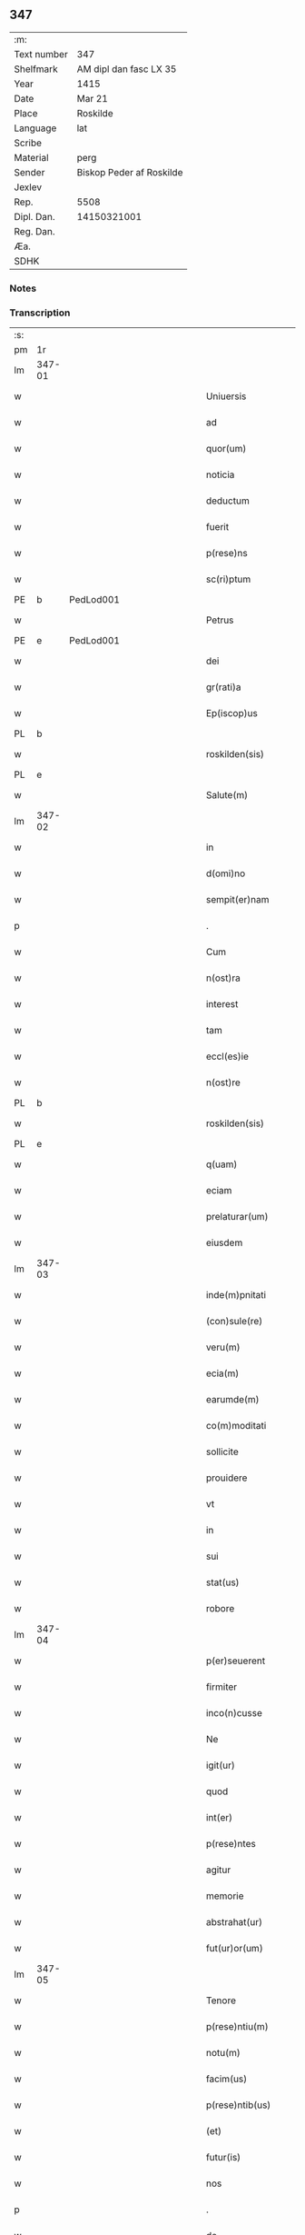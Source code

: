 ** 347
| :m:         |                          |
| Text number | 347                      |
| Shelfmark   | AM dipl dan fasc LX 35   |
| Year        | 1415                     |
| Date        | Mar 21                   |
| Place       | Roskilde                 |
| Language    | lat                      |
| Scribe      |                          |
| Material    | perg                     |
| Sender      | Biskop Peder af Roskilde |
| Jexlev      |                          |
| Rep.        | 5508                     |
| Dipl. Dan.  | 14150321001              |
| Reg. Dan.   |                          |
| Æa.         |                          |
| SDHK        |                          |

*** Notes


*** Transcription
| :s: |        |   |               |   |   |                           |                   |   |   |   |   |     |   |   |    |               |
| pm  | 1r     |   |               |   |   |                           |                   |   |   |   |   |     |   |   |    |               |
| lm  | 347-01 |   |               |   |   |                           |                   |   |   |   |   |     |   |   |    |               |
| w   |        |   |               |   |   | Uniuersis                 | Uniuerſı         |   |   |   |   | lat |   |   |    |        347-01 |
| w   |        |   |               |   |   | ad                        | ad                |   |   |   |   | lat |   |   |    |        347-01 |
| w   |        |   |               |   |   | quor(um)                  | quoꝝ              |   |   |   |   | lat |   |   |    |        347-01 |
| w   |        |   |               |   |   | noticia                   | notıcía           |   |   |   |   | lat |   |   |    |        347-01 |
| w   |        |   |               |   |   | deductum                  | deductu          |   |   |   |   | lat |   |   |    |        347-01 |
| w   |        |   |               |   |   | fuerit                    | fueꝛıt            |   |   |   |   | lat |   |   |    |        347-01 |
| w   |        |   |               |   |   | p(rese)ns                 | p̅n               |   |   |   |   | lat |   |   |    |        347-01 |
| w   |        |   |               |   |   | sc(ri)ptum                | ſc͛ptu            |   |   |   |   | lat |   |   |    |        347-01 |
| PE  | b      | PedLod001  |               |   |   |                           |                   |   |   |   |   |     |   |   |    |               |
| w   |        |   |               |   |   | Petrus                    | Petru            |   |   |   |   | lat |   |   |    |        347-01 |
| PE  | e      | PedLod001  |               |   |   |                           |                   |   |   |   |   |     |   |   |    |               |
| w   |        |   |               |   |   | dei                       | deı               |   |   |   |   | lat |   |   |    |        347-01 |
| w   |        |   |               |   |   | gr(rati)a                 | grᷓa               |   |   |   |   | lat |   |   |    |        347-01 |
| w   |        |   |               |   |   | Ep(iscop)us               | Ep̅u              |   |   |   |   | lat |   |   |    |        347-01 |
| PL  | b      |   |               |   |   |                           |                   |   |   |   |   |     |   |   |    |               |
| w   |        |   |               |   |   | roskilden(sis)            | roılde̅          |   |   |   |   | lat |   |   |    |        347-01 |
| PL  | e      |   |               |   |   |                           |                   |   |   |   |   |     |   |   |    |               |
| w   |        |   |               |   |   | Salute(m)                 | alute̅            |   |   |   |   | lat |   |   |    |        347-01 |
| lm  | 347-02 |   |               |   |   |                           |                   |   |   |   |   |     |   |   |    |               |
| w   |        |   |               |   |   | in                        | ın                |   |   |   |   | lat |   |   |    |        347-02 |
| w   |        |   |               |   |   | d(omi)no                  | dn̅o               |   |   |   |   | lat |   |   |    |        347-02 |
| w   |        |   |               |   |   | sempit(er)nam             | ſempıt͛na         |   |   |   |   | lat |   |   |    |        347-02 |
| p   |        |   |               |   |   | .                         | .                 |   |   |   |   | lat |   |   |    |        347-02 |
| w   |        |   |               |   |   | Cum                       | Cu               |   |   |   |   | lat |   |   |    |        347-02 |
| w   |        |   |               |   |   | n(ost)ra                  | nr̅a               |   |   |   |   | lat |   |   |    |        347-02 |
| w   |        |   |               |   |   | interest                  | ıntereﬅ           |   |   |   |   | lat |   |   |    |        347-02 |
| w   |        |   |               |   |   | tam                       | ta               |   |   |   |   | lat |   |   |    |        347-02 |
| w   |        |   |               |   |   | eccl(es)ie                | eccl̅ıe            |   |   |   |   | lat |   |   |    |        347-02 |
| w   |        |   |               |   |   | n(ost)re                  | nr̅e               |   |   |   |   | lat |   |   |    |        347-02 |
| PL  | b      |   |               |   |   |                           |                   |   |   |   |   |     |   |   |    |               |
| w   |        |   |               |   |   | roskilden(sis)            | roılden̅          |   |   |   |   | lat |   |   |    |        347-02 |
| PL  | e      |   |               |   |   |                           |                   |   |   |   |   |     |   |   |    |               |
| w   |        |   |               |   |   | q(uam)                    | ꝙᷓ                 |   |   |   |   | lat |   |   |    |        347-02 |
| w   |        |   |               |   |   | eciam                     | ecıa             |   |   |   |   | lat |   |   |    |        347-02 |
| w   |        |   |               |   |   | prelaturar(um)            | prelaturaꝝ        |   |   |   |   | lat |   |   |    |        347-02 |
| w   |        |   |               |   |   | eiusdem                   | eıuſde           |   |   |   |   | lat |   |   |    |        347-02 |
| lm  | 347-03 |   |               |   |   |                           |                   |   |   |   |   |     |   |   |    |               |
| w   |        |   |               |   |   | inde(m)pnitati            | ınde̅pnıtati       |   |   |   |   | lat |   |   |    |        347-03 |
| w   |        |   |               |   |   | (con)sule(re)             | ꝯſule            |   |   |   |   | lat |   |   |    |        347-03 |
| w   |        |   |               |   |   | veru(m)                   | veru̅              |   |   |   |   | lat |   |   |    |        347-03 |
| w   |        |   |               |   |   | ecia(m)                   | ecıa̅              |   |   |   |   | lat |   |   |    |        347-03 |
| w   |        |   |               |   |   | earumde(m)                | eaꝛumde̅           |   |   |   |   | lat |   |   |    |        347-03 |
| w   |        |   |               |   |   | co(m)moditati             | co͛moditati        |   |   |   |   | lat |   |   |    |        347-03 |
| w   |        |   |               |   |   | sollicite                 | ſollıcite         |   |   |   |   | lat |   |   |    |        347-03 |
| w   |        |   |               |   |   | prouidere                 | prouıdere         |   |   |   |   | lat |   |   |    |        347-03 |
| w   |        |   |               |   |   | vt                        | vt                |   |   |   |   | lat |   |   |    |        347-03 |
| w   |        |   |               |   |   | in                        | i                |   |   |   |   | lat |   |   |    |        347-03 |
| w   |        |   |               |   |   | sui                       | ſuı               |   |   |   |   | lat |   |   |    |        347-03 |
| w   |        |   |               |   |   | stat(us)                  | ﬅat              |   |   |   |   | lat |   |   |    |        347-03 |
| w   |        |   |               |   |   | robore                    | robore            |   |   |   |   | lat |   |   |    |        347-03 |
| lm  | 347-04 |   |               |   |   |                           |                   |   |   |   |   |     |   |   |    |               |
| w   |        |   |               |   |   | p(er)seuerent             | ꝑſeuerent         |   |   |   |   | lat |   |   |    |        347-04 |
| w   |        |   |               |   |   | firmiter                  | fırmıter          |   |   |   |   | lat |   |   |    |        347-04 |
| w   |        |   |               |   |   | inco(n)cusse              | ınco̅cue          |   |   |   |   | lat |   |   |    |        347-04 |
| w   |        |   |               |   |   | Ne                        | Ne                |   |   |   |   | lat |   |   |    |        347-04 |
| w   |        |   |               |   |   | igit(ur)                  | ıgıtᷣ              |   |   |   |   | lat |   |   |    |        347-04 |
| w   |        |   |               |   |   | quod                      | quod              |   |   |   |   | lat |   |   |    |        347-04 |
| w   |        |   |               |   |   | int(er)                   | ınt              |   |   |   |   | lat |   |   |    |        347-04 |
| w   |        |   |               |   |   | p(rese)ntes               | p̅nte             |   |   |   |   | lat |   |   |    |        347-04 |
| w   |        |   |               |   |   | agitur                    | agıtur            |   |   |   |   | lat |   |   |    |        347-04 |
| w   |        |   |               |   |   | memorie                   | memoꝛie           |   |   |   |   | lat |   |   |    |        347-04 |
| w   |        |   |               |   |   | abstrahat(ur)             | abﬅrahatᷣ          |   |   |   |   | lat |   |   |    |        347-04 |
| w   |        |   |               |   |   | fut(ur)or(um)             | futᷣoꝝ             |   |   |   |   | lat |   |   |    |        347-04 |
| lm  | 347-05 |   |               |   |   |                           |                   |   |   |   |   |     |   |   |    |               |
| w   |        |   |               |   |   | Tenore                    | Tenore            |   |   |   |   | lat |   |   |    |        347-05 |
| w   |        |   |               |   |   | p(rese)ntiu(m)            | p̅ntıu̅             |   |   |   |   | lat |   |   |    |        347-05 |
| w   |        |   |               |   |   | notu(m)                   | notu̅              |   |   |   |   | lat |   |   | =  |        347-05 |
| w   |        |   |               |   |   | facim(us)                 | facım            |   |   |   |   | lat |   |   | == |        347-05 |
| w   |        |   |               |   |   | p(rese)ntib(us)           | p̅ntib            |   |   |   |   | lat |   |   |    |        347-05 |
| w   |        |   |               |   |   | (et)                      | ⁊                 |   |   |   |   | lat |   |   |    |        347-05 |
| w   |        |   |               |   |   | futur(is)                 | futuꝝ             |   |   |   |   | lat |   |   |    |        347-05 |
| w   |        |   |               |   |   | nos                       | no               |   |   |   |   | lat |   |   |    |        347-05 |
| p   |        |   |               |   |   | .                         | .                 |   |   |   |   | lat |   |   |    |        347-05 |
| w   |        |   |               |   |   | de                        | de                |   |   |   |   | lat |   |   |    |        347-05 |
| w   |        |   |               |   |   | (con)sensu                | ꝯſenſu            |   |   |   |   | lat |   |   |    |        347-05 |
| w   |        |   |               |   |   | (et)                      | ⁊                 |   |   |   |   | lat |   |   |    |        347-05 |
| w   |        |   |               |   |   | (con)silio                | ꝯſılio            |   |   |   |   | lat |   |   |    |        347-05 |
| p   |        |   |               |   |   | .                         | .                 |   |   |   |   | lat |   |   |    |        347-05 |
| w   |        |   |               |   |   | dilecti                   | dılecti           |   |   |   |   | lat |   |   |    |        347-05 |
| w   |        |   |               |   |   | Cap(itu)li                | Capl̅ı             |   |   |   |   | lat |   |   |    |        347-05 |
| w   |        |   |               |   |   | n(ost)ri                  | nr̅ı               |   |   |   |   | lat |   |   |    |        347-05 |
| PL  | b      |   |               |   |   |                           |                   |   |   |   |   |     |   |   |    |               |
| w   |        |   |               |   |   | roskild(e)n(sis)          | roıld̅           |   |   |   |   | lat |   |   |    |        347-05 |
| PL  | e      |   |               |   |   |                           |                   |   |   |   |   |     |   |   |    |               |
| lm  | 347-06 |   |               |   |   |                           |                   |   |   |   |   |     |   |   |    |               |
| w   |        |   |               |   |   | cum                       | cu               |   |   |   |   | lat |   |   |    |        347-06 |
| w   |        |   |               |   |   | honorabili                | honoꝛabıli        |   |   |   |   | lat |   |   |    |        347-06 |
| w   |        |   |               |   |   | viro                      | vıro              |   |   |   |   | lat |   |   |    |        347-06 |
| w   |        |   |               |   |   | d(omi)no                  | dn̅o               |   |   |   |   | lat |   |   |    |        347-06 |
| PE  | b      | LarJen002  |               |   |   |                           |                   |   |   |   |   |     |   |   |    |               |
| w   |        |   |               |   |   | laurencio                 | lauꝛencıo         |   |   |   |   | lat |   |   |    |        347-06 |
| w   |        |   |               |   |   | ioha(n)nis                | ıoha̅nı           |   |   |   |   | lat |   |   |    |        347-06 |
| PE  | e      | LarJen002  |               |   |   |                           |                   |   |   |   |   |     |   |   |    |               |
| w   |        |   |               |   |   | decano                    | decano            |   |   |   |   | lat |   |   |    |        347-06 |
| w   |        |   |               |   |   | ecc(lesi)e                | ecc̅e              |   |   |   |   | lat |   |   |    |        347-06 |
| w   |        |   |               |   |   | n(ost)re                  | nr̅e               |   |   |   |   | lat |   |   |    |        347-06 |
| PL  | b      |   |               |   |   |                           |                   |   |   |   |   |     |   |   |    |               |
| w   |        |   |               |   |   | roskild(e)n(sis)          | roıld̅           |   |   |   |   | lat |   |   |    |        347-06 |
| PL  |        |   |               |   |   |                           |                   |   |   |   |   |     |   |   |    |               |
| w   |        |   |               |   |   | p(re)d(i)c(t)e            | p̅dc̅e              |   |   |   |   | lat |   |   |    |        347-06 |
| w   |        |   |               |   |   | que(n)dam                 | que̅da            |   |   |   |   | lat |   |   |    |        347-06 |
| w   |        |   |               |   |   | p(er)muta-¦c(i)ois        | ꝑmuta-¦c̅oı       |   |   |   |   | lat |   |   |    | 347-06—347-07 |
| w   |        |   |               |   |   | bonor(um)                 | bonoꝝ             |   |   |   |   | lat |   |   |    |        347-07 |
| w   |        |   |               |   |   | (con)tractu(m)            | ꝯtractu̅           |   |   |   |   | lat |   |   |    |        347-07 |
| w   |        |   |               |   |   | fecisse                   | fecıe            |   |   |   |   | lat |   |   |    |        347-07 |
| w   |        |   |               |   |   | in                        | ın                |   |   |   |   | lat |   |   |    |        347-07 |
| w   |        |   |               |   |   | hunc                      | hunc              |   |   |   |   | lat |   |   |    |        347-07 |
| w   |        |   |               |   |   | modu(m)                   | modu̅              |   |   |   |   | lat |   |   |    |        347-07 |
| w   |        |   |               |   |   | videl(icet)               | vıdelꝫ            |   |   |   |   | lat |   |   |    |        347-07 |
| p   |        |   |               |   |   | .                         | .                 |   |   |   |   | lat |   |   |    |        347-07 |
| w   |        |   |               |   |   | q(uod)                    | ꝙ                 |   |   |   |   | lat |   |   |    |        347-07 |
| w   |        |   |               |   |   | d(i)c(t)us                | dc̅u              |   |   |   |   | lat |   |   |    |        347-07 |
| w   |        |   |               |   |   | d(omi)n(u)s               | dn̅               |   |   |   |   | lat |   |   |    |        347-07 |
| w   |        |   |               |   |   | decanus                   | decanu           |   |   |   |   | lat |   |   |    |        347-07 |
| w   |        |   |               |   |   | (et)                      | ⁊                 |   |   |   |   | lat |   |   |    |        347-07 |
| w   |        |   |               |   |   | sui                       | ſuı               |   |   |   |   | lat |   |   |    |        347-07 |
| w   |        |   |               |   |   | successores               | ſucceores        |   |   |   |   | lat |   |   |    |        347-07 |
| lm  | 347-08 |   |               |   |   |                           |                   |   |   |   |   |     |   |   |    |               |
| w   |        |   |               |   |   | om(n)ia                   | om̅ıa              |   |   |   |   | lat |   |   |    |        347-08 |
| w   |        |   |               |   |   | bona                      | bona              |   |   |   |   | lat |   |   |    |        347-08 |
| w   |        |   |               |   |   | n(ost)ra                  | nr̅a               |   |   |   |   | lat |   |   |    |        347-08 |
| w   |        |   |               |   |   | in                        | ı                |   |   |   |   | lat |   |   |    |        347-08 |
| PL  | b      |   |               |   |   |                           |                   |   |   |   |   |     |   |   |    |               |
| w   |        |   |               |   |   | kirkesawby                | kırkeſawbẏ        |   |   |   |   | lat |   |   |    |        347-08 |
| PL  | e      |   |               |   |   |                           |                   |   |   |   |   |     |   |   |    |               |
| w   |        |   |               |   |   | mense                     | menſe             |   |   |   |   | lat |   |   |    |        347-08 |
| w   |        |   |               |   |   | n(ost)re                  | nr̅e               |   |   |   |   | lat |   |   |    |        347-08 |
| w   |        |   |               |   |   | ep(iscop)ali              | ep̅ali             |   |   |   |   | lat |   |   |    |        347-08 |
| w   |        |   |               |   |   | spectancia                | ſpectancıa        |   |   |   |   | lat |   |   |    |        347-08 |
| w   |        |   |               |   |   | cum                       | cu               |   |   |   |   | lat |   |   |    |        347-08 |
| w   |        |   |               |   |   | ip(s)ius                  | ıp̅ıu             |   |   |   |   | lat |   |   |    |        347-08 |
| w   |        |   |               |   |   | p(ar)ochie                | ꝑochie            |   |   |   |   | lat |   |   |    |        347-08 |
| w   |        |   |               |   |   | decimis                   | decimi           |   |   |   |   | lat |   |   |    |        347-08 |
| w   |        |   |               |   |   | ep(iscop)a-¦lib(us)       | epᷓa-¦lıb         |   |   |   |   | lat |   |   |    | 347-08—347-09 |
| w   |        |   |               |   |   | Jtem                      | Jtem              |   |   |   |   | lat |   |   |    |        347-09 |
| w   |        |   |               |   |   | ecc(lesi)am               | ecc̅a             |   |   |   |   | lat |   |   |    |        347-09 |
| w   |        |   |               |   |   | p(ar)rochialem            | ꝑrochıale        |   |   |   |   | lat |   |   |    |        347-09 |
| w   |        |   |               |   |   | in                        | ı                |   |   |   |   | lat |   |   |    |        347-09 |
| PL  | b      |   |               |   |   |                           |                   |   |   |   |   |     |   |   |    |               |
| w   |        |   |               |   |   | krumborp                  | krumboꝛp          |   |   |   |   | lat |   |   |    |        347-09 |
| PL  | e      |   |               |   |   |                           |                   |   |   |   |   |     |   |   |    |               |
| w   |        |   |               |   |   | in                        | ın                |   |   |   |   | lat |   |   |    |        347-09 |
| PL  | b      |   |               |   |   |                           |                   |   |   |   |   |     |   |   |    |               |
| w   |        |   |               |   |   | !flalkeb(er)ghsh(e)r(et)¡ | !flalkebghſhꝝ¡   |   |   |   |   | lat |   |   |    |        347-09 |
| PL  | e      |   |               |   |   |                           |                   |   |   |   |   |     |   |   |    |               |
| w   |        |   |               |   |   | cum                       | cu               |   |   |   |   | lat |   |   |    |        347-09 |
| w   |        |   |               |   |   | decimis                   | decimi           |   |   |   |   | lat |   |   |    |        347-09 |
| w   |        |   |               |   |   | ep(iscop)alib(us)         | epᷓalıb           |   |   |   |   | lat |   |   |    |        347-09 |
| w   |        |   |               |   |   | eiusde(m)                 | eıuſde̅            |   |   |   |   | lat |   |   |    |        347-09 |
| lm  | 347-10 |   |               |   |   |                           |                   |   |   |   |   |     |   |   |    |               |
| w   |        |   |               |   |   | p(ar)rochie               | ꝑrochie           |   |   |   |   | lat |   |   |    |        347-10 |
| w   |        |   |               |   |   | cum                       | cum               |   |   |   |   | lat |   |   |    |        347-10 |
| w   |        |   |               |   |   | sua                       | ſua               |   |   |   |   | lat |   |   |    |        347-10 |
| w   |        |   |               |   |   | filia                     | fılıa             |   |   |   |   | lat |   |   |    |        347-10 |
| w   |        |   |               |   |   | videl(icet)               | vıdelꝫ            |   |   |   |   | lat |   |   |    |        347-10 |
| w   |        |   |               |   |   | ecc(lesi)a                | ecc̅a              |   |   |   |   | lat |   |   |    |        347-10 |
| PL  | b      |   |               |   |   |                           |                   |   |   |   |   |     |   |   |    |               |
| w   |        |   |               |   |   | Withfughlæbierghæ         | Wıthfughlæbıerghæ |   |   |   |   | lat |   |   |    |        347-10 |
| PL  | e      |   |               |   |   |                           |                   |   |   |   |   |     |   |   |    |               |
| w   |        |   |               |   |   | vnacu(m)                  | vnacu̅             |   |   |   |   | lat |   |   |    |        347-10 |
| w   |        |   |               |   |   | om(n)ib(us)               | om̅ıb             |   |   |   |   | lat |   |   |    |        347-10 |
| w   |        |   |               |   |   | (et)                      | ⁊                 |   |   |   |   | lat |   |   |    |        347-10 |
| w   |        |   |               |   |   | singulis                  | ſınguli          |   |   |   |   | lat |   |   |    |        347-10 |
| w   |        |   |               |   |   | ip(s)or(um)               | ıp̅oꝝ              |   |   |   |   | lat |   |   |    |        347-10 |
| w   |        |   |               |   |   | bonor(um)                 | bonoꝝ             |   |   |   |   | lat |   |   |    |        347-10 |
| lm  | 347-11 |   |               |   |   |                           |                   |   |   |   |   |     |   |   |    |               |
| w   |        |   |               |   |   | (et)                      | ⁊                 |   |   |   |   | lat |   |   |    |        347-11 |
| w   |        |   |               |   |   | ecc(lesi)ar(um)           | ecc̅aꝝ             |   |   |   |   | lat |   |   |    |        347-11 |
| w   |        |   |               |   |   | p(er)tinenciis            | ꝑtınencıı        |   |   |   |   | lat |   |   |    |        347-11 |
| w   |        |   |               |   |   | videl(icet)               | videlꝫ            |   |   |   |   | lat |   |   |    |        347-11 |
| w   |        |   |               |   |   | agris                     | agri             |   |   |   |   | lat |   |   |    |        347-11 |
| w   |        |   |               |   |   | pratis                    | prati            |   |   |   |   | lat |   |   |    |        347-11 |
| w   |        |   |               |   |   | siluis                    | ſılui            |   |   |   |   | lat |   |   |    |        347-11 |
| w   |        |   |               |   |   | piscatur(is)              | pıſcaturꝭ         |   |   |   |   | lat |   |   |    |        347-11 |
| w   |        |   |               |   |   | molendinis                | molendini        |   |   |   |   | lat |   |   |    |        347-11 |
| p   |        |   |               |   |   | .                         | .                 |   |   |   |   | lat |   |   |    |        347-11 |
| w   |        |   |               |   |   | (et)                      | ⁊                 |   |   |   |   | lat |   |   |    |        347-11 |
| w   |        |   |               |   |   | mole(n)dinor(um)          | mole̅dınoꝝ         |   |   |   |   | lat |   |   |    |        347-11 |
| w   |        |   |               |   |   | locis                     | locis             |   |   |   |   | lat |   |   |    |        347-11 |
| lm  | 347-12 |   |               |   |   |                           |                   |   |   |   |   |     |   |   |    |               |
| w   |        |   |               |   |   | hu(m)idis                 | hu̅ıdı            |   |   |   |   | lat |   |   |    |        347-12 |
| w   |        |   |               |   |   | (et)                      | ⁊                 |   |   |   |   | lat |   |   |    |        347-12 |
| w   |        |   |               |   |   | siccis                    | ſıcci            |   |   |   |   | lat |   |   |    |        347-12 |
| w   |        |   |               |   |   | Necno(n)                  | Necno̅             |   |   |   |   | lat |   |   |    |        347-12 |
| w   |        |   |               |   |   | (et)                      | ⁊                 |   |   |   |   | lat |   |   |    |        347-12 |
| w   |        |   |               |   |   | fructib(us)               | fructıb          |   |   |   |   | lat |   |   |    |        347-12 |
| w   |        |   |               |   |   | redditib(us)              | redditib         |   |   |   |   | lat |   |   |    |        347-12 |
| w   |        |   |               |   |   | (et)                      | ⁊                 |   |   |   |   | lat |   |   |    |        347-12 |
| w   |        |   |               |   |   | obue(n)c(i)onib(us)       | obue̅c̅onıb        |   |   |   |   | lat |   |   |    |        347-12 |
| w   |        |   |               |   |   | vniu(er)s(is)             | vnıu            |   |   |   |   | lat |   |   |    |        347-12 |
| w   |        |   |               |   |   | nullis                    | nulli            |   |   |   |   | lat |   |   |    |        347-12 |
| w   |        |   |               |   |   | demptis                   | dempti           |   |   |   |   | lat |   |   |    |        347-12 |
| p   |        |   |               |   |   | .                         | .                 |   |   |   |   | lat |   |   |    |        347-12 |
| w   |        |   |               |   |   | quibuscu(m)q(ue)          | quıbuſcu̅qꝫ        |   |   |   |   | lat |   |   |    |        347-12 |
| lm  | 347-13 |   |               |   |   |                           |                   |   |   |   |   |     |   |   |    |               |
| w   |        |   |               |   |   | censeant(ur)              | cenſeantᷣ          |   |   |   |   | lat |   |   |    |        347-13 |
| w   |        |   |               |   |   | nom(in)ib(us)             | nom̅ıb            |   |   |   |   | lat |   |   |    |        347-13 |
| w   |        |   |               |   |   | habeat                    | habeat            |   |   |   |   | lat |   |   |    |        347-13 |
| w   |        |   |               |   |   | (et)                      | ⁊                 |   |   |   |   | lat |   |   |    |        347-13 |
| w   |        |   |               |   |   | habeant                   | habeant           |   |   |   |   | lat |   |   |    |        347-13 |
| w   |        |   |               |   |   | iure                      | ıure              |   |   |   |   | lat |   |   |    |        347-13 |
| w   |        |   |               |   |   | p(er)petuo                | ̲etuo             |   |   |   |   | lat |   |   |    |        347-13 |
| w   |        |   |               |   |   | possidenda                | poıdenda         |   |   |   |   | lat |   |   |    |        347-13 |
| p   |        |   |               |   |   | .                         | .                 |   |   |   |   | lat |   |   |    |        347-13 |
| w   |        |   |               |   |   | Ip(s)aq(ue)               | Ip̅aqꝫ             |   |   |   |   | lat |   |   |    |        347-13 |
| w   |        |   |               |   |   | bona                      | bona              |   |   |   |   | lat |   |   |    |        347-13 |
| w   |        |   |               |   |   | (et)                      | ⁊                 |   |   |   |   | lat |   |   |    |        347-13 |
| w   |        |   |               |   |   | ecc(lesi)as               | eccᷓa             |   |   |   |   | lat |   |   |    |        347-13 |
| w   |        |   |               |   |   | cu(m)                     | cu̅                |   |   |   |   | lat |   |   |    |        347-13 |
| w   |        |   |               |   |   | suis                      | ſuıs              |   |   |   |   | lat |   |   |    |        347-13 |
| lm  | 347-14 |   |               |   |   |                           |                   |   |   |   |   |     |   |   |    |               |
| w   |        |   |               |   |   | attine(n)ciis             | attıne̅cıı        |   |   |   |   | lat |   |   |    |        347-14 |
| p   |        |   |               |   |   | .                         | .                 |   |   |   |   | lat |   |   |    |        347-14 |
| w   |        |   |               |   |   | vt                        | vt                |   |   |   |   | lat |   |   |    |        347-14 |
| w   |        |   |               |   |   | p(re)mittitur             | p̅mıttitur         |   |   |   |   | lat |   |   |    |        347-14 |
| p   |        |   |               |   |   | .                         | .                 |   |   |   |   | lat |   |   |    |        347-14 |
| w   |        |   |               |   |   | decanatui                 | decanatui         |   |   |   |   | lat |   |   |    |        347-14 |
| PL  | b      |   |               |   |   |                           |                   |   |   |   |   |     |   |   |    |               |
| w   |        |   |               |   |   | roskilden(si)             | roılde̅          |   |   |   |   | lat |   |   |    |        347-14 |
| PL  | e      |   |               |   |   |                           |                   |   |   |   |   |     |   |   |    |               |
| w   |        |   |               |   |   | p(er)petuo                | ̲etuo             |   |   |   |   | lat |   |   |    |        347-14 |
| w   |        |   |               |   |   | a(n)nectim(us)            | a̅nectım          |   |   |   |   | lat |   |   |    |        347-14 |
| w   |        |   |               |   |   | in                        | ın                |   |   |   |   | lat |   |   | =  |        347-14 |
| w   |        |   |               |   |   | hiis                      | hii              |   |   |   |   | lat |   |   | == |        347-14 |
| w   |        |   |               |   |   | sc(ri)ptis                | ſcptı           |   |   |   |   | lat |   |   |    |        347-14 |
| w   |        |   |               |   |   | i(n)                      | ı̅                 |   |   |   |   | lat |   |   |    |        347-14 |
| w   |        |   |               |   |   | r(e)co(m)pesa(m)          | rco̅peſa̅          |   |   |   |   | lat |   |   |    |        347-14 |
| lm  | 347-15 |   |               |   |   |                           |                   |   |   |   |   |     |   |   |    |               |
| w   |        |   |               |   |   | pro                       | pro               |   |   |   |   | lat |   |   |    |        347-15 |
| w   |        |   |               |   |   | bonis                     | bonı             |   |   |   |   | lat |   |   |    |        347-15 |
| w   |        |   |               |   |   | d(i)c(t)o                 | dc̅o               |   |   |   |   | lat |   |   |    |        347-15 |
| w   |        |   |               |   |   | decanatui                 | decanatui         |   |   |   |   | lat |   |   |    |        347-15 |
| w   |        |   |               |   |   | quo(n)da(m)               | quo̅da̅             |   |   |   |   | lat |   |   |    |        347-15 |
| w   |        |   |               |   |   | p(er)tine(n)tib(us)       | ꝑtıne̅tib         |   |   |   |   | lat |   |   |    |        347-15 |
| w   |        |   |               |   |   | que                       | que               |   |   |   |   | lat |   |   |    |        347-15 |
| w   |        |   |               |   |   | nos                       | no               |   |   |   |   | lat |   |   |    |        347-15 |
| w   |        |   |               |   |   | de                        | de                |   |   |   |   | lat |   |   |    |        347-15 |
| w   |        |   |               |   |   | d(i)c(t)o                 | dc̅o               |   |   |   |   | lat |   |   |    |        347-15 |
| w   |        |   |               |   |   | d(omi)no                  | dn̅o               |   |   |   |   | lat |   |   |    |        347-15 |
| w   |        |   |               |   |   | decano                    | decano            |   |   |   |   | lat |   |   |    |        347-15 |
| w   |        |   |               |   |   | de                        | de                |   |   |   |   | lat |   |   |    |        347-15 |
| w   |        |   |               |   |   | (con)silio                | ꝯſılio            |   |   |   |   | lat |   |   |    |        347-15 |
| w   |        |   |               |   |   | cap(itu)li                | capl̅ı             |   |   |   |   | lat |   |   |    |        347-15 |
| w   |        |   |               |   |   | n(ost)ri                  | nr̅ı               |   |   |   |   | lat |   |   |    |        347-15 |
| lm  | 347-16 |   |               |   |   |                           |                   |   |   |   |   |     |   |   |    |               |
| PL  | b      |   |               |   |   |                           |                   |   |   |   |   |     |   |   |    |               |
| w   |        |   |               |   |   | roskilden(sis)            | roılde̅          |   |   |   |   | lat |   |   |    |        347-16 |
| PL  | e      |   |               |   |   |                           |                   |   |   |   |   |     |   |   |    |               |
| w   |        |   |               |   |   | p(re)d(i)c(t)i            | p̅dc̅ı              |   |   |   |   | lat |   |   |    |        347-16 |
| w   |        |   |               |   |   | in                        | ın                |   |   |   |   | lat |   |   |    |        347-16 |
| w   |        |   |               |   |   | p(er)petua(m)             | ̲etua̅             |   |   |   |   | lat |   |   |    |        347-16 |
| w   |        |   |               |   |   | possessione(m)            | poeıone̅         |   |   |   |   | lat |   |   |    |        347-16 |
| w   |        |   |               |   |   | habuim(us)                | habuim           |   |   |   |   | lat |   |   |    |        347-16 |
| p   |        |   |               |   |   | .                         | .                 |   |   |   |   | lat |   |   |    |        347-16 |
| w   |        |   |               |   |   | (et)                      | ⁊                 |   |   |   |   | lat |   |   |    |        347-16 |
| w   |        |   |               |   |   | in                        | ı                |   |   |   |   | lat |   |   |    |        347-16 |
| w   |        |   |               |   |   | reco(m)pensam             | reco̅penſa        |   |   |   |   | lat |   |   |    |        347-16 |
| w   |        |   |               |   |   | pro                       | pro               |   |   |   |   | lat |   |   |    |        347-16 |
| w   |        |   |               |   |   | ecc(lesi)a                | ecc̅a              |   |   |   |   | lat |   |   |    |        347-16 |
| PL  | b      |   |               |   |   |                           |                   |   |   |   |   |     |   |   |    |               |
| w   |        |   |               |   |   | pæthersborgh              | pætherſboꝛgh      |   |   |   |   | lat |   |   |    |        347-16 |
| PL  | e      |   |               |   |   |                           |                   |   |   |   |   |     |   |   |    |               |
| lm  | 347-17 |   |               |   |   |                           |                   |   |   |   |   |     |   |   |    |               |
| w   |        |   |               |   |   | p(re)d(i)c(t)o            | p̅dc̅o              |   |   |   |   | lat |   |   |    |        347-17 |
| w   |        |   |               |   |   | decanatui                 | decanatuı         |   |   |   |   | lat |   |   |    |        347-17 |
| w   |        |   |               |   |   | dudu(m)                   | dudu̅              |   |   |   |   | lat |   |   |    |        347-17 |
| w   |        |   |               |   |   | a(n)nexa                  | a̅nexa             |   |   |   |   | lat |   |   |    |        347-17 |
| p   |        |   |               |   |   |                          |                  |   |   |   |   | lat |   |   |    |        347-17 |
| w   |        |   |               |   |   | ac                        | ac                |   |   |   |   | lat |   |   |    |        347-17 |
| w   |        |   |               |   |   | ecia(m)                   | ecıa̅              |   |   |   |   | lat |   |   |    |        347-17 |
| w   |        |   |               |   |   | p(ro)                     | ꝑ                 |   |   |   |   | lat |   |   |    |        347-17 |
| w   |        |   |               |   |   | iurisdic(i)o(n)e          | ıurıſdıc̅oe        |   |   |   |   | lat |   |   |    |        347-17 |
| w   |        |   |               |   |   | sua                       | ſua               |   |   |   |   | lat |   |   |    |        347-17 |
| w   |        |   |               |   |   | quas                      | qua              |   |   |   |   | lat |   |   |    |        347-17 |
| w   |        |   |               |   |   | scil(icet)                | ſcilꝫ             |   |   |   |   | lat |   |   |    |        347-17 |
| p   |        |   |               |   |   | .                         | .                 |   |   |   |   | lat |   |   |    |        347-17 |
| w   |        |   |               |   |   | eccl(esi)am               | eccl̅a            |   |   |   |   | lat |   |   |    |        347-17 |
| w   |        |   |               |   |   | (et)                      | ⁊                 |   |   |   |   | lat |   |   |    |        347-17 |
| w   |        |   |               |   |   | iur(is)d(i)c(ti)onem      | ıurdc̅onem        |   |   |   |   | lat |   |   |    |        347-17 |
| lm  | 347-18 |   |               |   |   |                           |                   |   |   |   |   |     |   |   |    |               |
| w   |        |   |               |   |   | p(ro)pter                 | ̲ter              |   |   |   |   | lat |   |   |    |        347-18 |
| w   |        |   |               |   |   | mense                     | menſe             |   |   |   |   | lat |   |   |    |        347-18 |
| w   |        |   |               |   |   | n(ost)re                  | nr̅e               |   |   |   |   | lat |   |   |    |        347-18 |
| w   |        |   |               |   |   | ep(iscop)alis             | ep̅alı            |   |   |   |   | lat |   |   |    |        347-18 |
| w   |        |   |               |   |   | (com)modum                | ꝯmodu            |   |   |   |   | lat |   |   |    |        347-18 |
| w   |        |   |               |   |   | (et)                      | ⁊                 |   |   |   |   | lat |   |   |    |        347-18 |
| w   |        |   |               |   |   | vtilitate(m)              | vtılitate̅         |   |   |   |   | lat |   |   |    |        347-18 |
| w   |        |   |               |   |   | resignauit                | reſıgnauıt        |   |   |   |   | lat |   |   |    |        347-18 |
| w   |        |   |               |   |   | (et)                      | ⁊                 |   |   |   |   | lat |   |   |    |        347-18 |
| w   |        |   |               |   |   | dimisit                   | dimiſıt           |   |   |   |   | lat |   |   |    |        347-18 |
| w   |        |   |               |   |   | p(ro)ut                   | ꝓut               |   |   |   |   | lat |   |   |    |        347-18 |
| w   |        |   |               |   |   | in                        | ın                |   |   |   |   | lat |   |   |    |        347-18 |
| w   |        |   |               |   |   | l(itte)ris                | lr̅ı              |   |   |   |   | lat |   |   |    |        347-18 |
| w   |        |   |               |   |   | super                     | ſuper             |   |   |   |   | lat |   |   |    |        347-18 |
| lm  | 347-19 |   |               |   |   |                           |                   |   |   |   |   |     |   |   |    |               |
| w   |        |   |               |   |   | hoc                       | hoc               |   |   |   |   | lat |   |   |    |        347-19 |
| w   |        |   |               |   |   | (con)fectis               | ꝯfecti           |   |   |   |   | lat |   |   |    |        347-19 |
| w   |        |   |               |   |   | pleni(us)                 | pleni            |   |   |   |   | lat |   |   |    |        347-19 |
| w   |        |   |               |   |   | (con)tinetur              | ꝯtınetur          |   |   |   |   | lat |   |   |    |        347-19 |
| p   |        |   |               |   |   | /                         | /                 |   |   |   |   | lat |   |   |    |        347-19 |
| w   |        |   |               |   |   | et                        | et                |   |   |   |   | lat |   |   |    |        347-19 |
| w   |        |   |               |   |   | vt                        | vt                |   |   |   |   | lat |   |   |    |        347-19 |
| su  | x      |   | clarification |   |   |                           |                   |   |   |   |   |     |   |   |    |               |
| w   |        |   |               |   |   | p[re]missa                | !pmia¡           |   |   |   |   | lat |   |   |    |        347-19 |
| w   |        |   |               |   |   | o(mn)ia                   | o̅ıa               |   |   |   |   | lat |   |   |    |        347-19 |
| w   |        |   |               |   |   | (et)                      | ⁊                 |   |   |   |   | lat |   |   |    |        347-19 |
| w   |        |   |               |   |   | sing(u)la                 | ſıngl̅a            |   |   |   |   | lat |   |   |    |        347-19 |
| w   |        |   |               |   |   | inuiolabiliter            | nuıolabılıter    |   |   |   |   | lat |   |   |    |        347-19 |
| w   |        |   |               |   |   | obseruent(ur)             | obſeruentᷣ         |   |   |   |   | lat |   |   |    |        347-19 |
| w   |        |   |               |   |   | obliga-¦mus               | oblıga-¦mu       |   |   |   |   | lat |   |   |    | 347-19—347-20 |
| w   |        |   |               |   |   | nos                       | no               |   |   |   |   | lat |   |   |    |        347-20 |
| w   |        |   |               |   |   | (et)                      | ⁊                 |   |   |   |   | lat |   |   |    |        347-20 |
| w   |        |   |               |   |   | successores               | ſucceore        |   |   |   |   | lat |   |   |    |        347-20 |
| w   |        |   |               |   |   | n(ost)ros                 | nr̅o              |   |   |   |   | lat |   |   |    |        347-20 |
| w   |        |   |               |   |   | ad                        | ad                |   |   |   |   | lat |   |   |    |        347-20 |
| w   |        |   |               |   |   | scotandu(m)               | ſcotandu̅          |   |   |   |   | lat |   |   |    |        347-20 |
| w   |        |   |               |   |   | approp(ri)andu(m)         | aropandu̅        |   |   |   |   | lat |   |   |    |        347-20 |
| w   |        |   |               |   |   | (et)                      | ⁊                 |   |   |   |   | lat |   |   |    |        347-20 |
| w   |        |   |               |   |   | disbrigandu(m)            | dıſbrıgandu̅       |   |   |   |   | lat |   |   |    |        347-20 |
| w   |        |   |               |   |   | p(re)fato                 | p̅fato             |   |   |   |   | lat |   |   |    |        347-20 |
| w   |        |   |               |   |   | d(omi)no                  | dn̅o               |   |   |   |   | lat |   |   |    |        347-20 |
| w   |        |   |               |   |   | deca-¦no                  | deca-¦no          |   |   |   |   | lat |   |   |    | 347-20—347-21 |
| w   |        |   |               |   |   | (et)                      | ⁊                 |   |   |   |   | lat |   |   |    |        347-21 |
| w   |        |   |               |   |   | suis                      | sui              |   |   |   |   | lat |   |   |    |        347-21 |
| w   |        |   |               |   |   | successorib(us)           | ſucceorıb       |   |   |   |   | lat |   |   |    |        347-21 |
| p   |        |   |               |   |   | .                         | .                 |   |   |   |   | lat |   |   |    |        347-21 |
| w   |        |   |               |   |   | om(n)ia                   | om̅ıa              |   |   |   |   | lat |   |   |    |        347-21 |
| w   |        |   |               |   |   | bona                      | bona              |   |   |   |   | lat |   |   |    |        347-21 |
| w   |        |   |               |   |   | n(ost)ra                  | nr̅a               |   |   |   |   | lat |   |   |    |        347-21 |
| w   |        |   |               |   |   | suprad(i)c(t)a            | ſupradc̅a          |   |   |   |   | lat |   |   |    |        347-21 |
| w   |        |   |               |   |   | in                        | i                |   |   |   |   | lat |   |   |    |        347-21 |
| PL  | b      |   |               |   |   |                           |                   |   |   |   |   |     |   |   |    |               |
| w   |        |   |               |   |   | kirkesawby                | kırkeſawby        |   |   |   |   | lat |   |   |    |        347-21 |
| PL  | e      |   |               |   |   |                           |                   |   |   |   |   |     |   |   |    |               |
| w   |        |   |               |   |   | (et)                      | ⁊                 |   |   |   |   | lat |   |   |    |        347-21 |
| w   |        |   |               |   |   | ecc(lesi)am               | eccᷓa             |   |   |   |   | lat |   |   |    |        347-21 |
| w   |        |   |               |   |   | p(re)d(i)c(t)am           | p̅dc̅a             |   |   |   |   | lat |   |   |    |        347-21 |
| w   |        |   |               |   |   | videl(icet)               | vıdelꝫ            |   |   |   |   | lat |   |   |    |        347-21 |
| lm  | 347-22 |   |               |   |   |                           |                   |   |   |   |   |     |   |   |    |               |
| PL  | b      |   |               |   |   |                           |                   |   |   |   |   |     |   |   |    |               |
| w   |        |   |               |   |   | krumborp                  | krumborp          |   |   |   |   | lat |   |   |    |        347-22 |
| PL  | e      |   |               |   |   |                           |                   |   |   |   |   |     |   |   |    |               |
| w   |        |   |               |   |   | cum                       | cu               |   |   |   |   | lat |   |   |    |        347-22 |
| w   |        |   |               |   |   | sua                       | ſua               |   |   |   |   | lat |   |   |    |        347-22 |
| w   |        |   |               |   |   | filia                     | fılia             |   |   |   |   | lat |   |   |    |        347-22 |
| w   |        |   |               |   |   | p(re)d(i)c(t)a            | p̅dc̅a              |   |   |   |   | lat |   |   |    |        347-22 |
| p   |        |   |               |   |   | /                         | /                 |   |   |   |   | lat |   |   |    |        347-22 |
| w   |        |   |               |   |   | cu(m)                     | cu̅                |   |   |   |   | lat |   |   |    |        347-22 |
| w   |        |   |               |   |   | om(n)ib(us)               | om̅ıb             |   |   |   |   | lat |   |   |    |        347-22 |
| w   |        |   |               |   |   | ip(s)or(um)               | ıp̅oꝝ              |   |   |   |   | lat |   |   |    |        347-22 |
| w   |        |   |               |   |   | bonor(um)                 | bonoꝝ             |   |   |   |   | lat |   |   |    |        347-22 |
| w   |        |   |               |   |   | p(er)tinenciis            | ꝑtınencıı        |   |   |   |   | lat |   |   |    |        347-22 |
| w   |        |   |               |   |   | ac                        | ac                |   |   |   |   | lat |   |   |    |        347-22 |
| w   |        |   |               |   |   | decimis                   | decimi           |   |   |   |   | lat |   |   |    |        347-22 |
| w   |        |   |               |   |   | ep(iscop)alib(us)         | ep̅alıb           |   |   |   |   | lat |   |   |    |        347-22 |
| lm  | 347-23 |   |               |   |   |                           |                   |   |   |   |   |     |   |   |    |               |
| w   |        |   |               |   |   | vt                        | vt                |   |   |   |   | lat |   |   |    |        347-23 |
| w   |        |   |               |   |   | p(re)fertur               | p̅fertur           |   |   |   |   | lat |   |   |    |        347-23 |
| w   |        |   |               |   |   | ab                        | ab                |   |   |   |   | lat |   |   |    |        347-23 |
| w   |        |   |               |   |   | impetic(i)o(n)e           | ımpetıc̅oe         |   |   |   |   | lat |   |   |    |        347-23 |
| w   |        |   |               |   |   | quoru(m)cu(m)q(ue)        | quoꝛu̅cu̅qꝫ         |   |   |   |   | lat |   |   |    |        347-23 |
| p   |        |   |               |   |   | .                         | .                 |   |   |   |   | lat |   |   |    |        347-23 |
| w   |        |   |               |   |   | Jn                        | Jn                |   |   |   |   | lat |   |   |    |        347-23 |
| w   |        |   |               |   |   | quor(um)                  | quoꝝ              |   |   |   |   | lat |   |   |    |        347-23 |
| w   |        |   |               |   |   | o(mn)i(u)m                | oı̅               |   |   |   |   | lat |   |   |    |        347-23 |
| w   |        |   |               |   |   | (et)                      | ⁊                 |   |   |   |   | lat |   |   |    |        347-23 |
| w   |        |   |               |   |   | singulor(um)              | ſınguloꝝ          |   |   |   |   | lat |   |   |    |        347-23 |
| w   |        |   |               |   |   | euidens                   | euıden           |   |   |   |   | lat |   |   |    |        347-23 |
| w   |        |   |               |   |   | testimonium               | teﬅımoniu        |   |   |   |   | lat |   |   |    |        347-23 |
| lm  | 347-24 |   |               |   |   |                           |                   |   |   |   |   |     |   |   |    |               |
| w   |        |   |               |   |   | sigillum                  | ſıgıllu          |   |   |   |   | lat |   |   |    |        347-24 |
| w   |        |   |               |   |   | n(ost)r(u)m               | nr̅               |   |   |   |   | lat |   |   |    |        347-24 |
| w   |        |   |               |   |   | vnacu(m)                  | vnacu̅             |   |   |   |   | lat |   |   |    |        347-24 |
| w   |        |   |               |   |   | sigillo                   | ſıgıllo           |   |   |   |   | lat |   |   |    |        347-24 |
| w   |        |   |               |   |   | cap(itu)li                | capl̅ı             |   |   |   |   | lat |   |   |    |        347-24 |
| w   |        |   |               |   |   | n(ost)ri                  | nr̅ı               |   |   |   |   | lat |   |   |    |        347-24 |
| PL  | b      |   |               |   |   |                           |                   |   |   |   |   |     |   |   |    |               |
| w   |        |   |               |   |   | Roskild(e)n(sis)          | Roıld̅           |   |   |   |   | lat |   |   |    |        347-24 |
| PL  | e      |   |               |   |   |                           |                   |   |   |   |   |     |   |   |    |               |
| w   |        |   |               |   |   | p(re)notati               | p̅notati           |   |   |   |   | lat |   |   |    |        347-24 |
| w   |        |   |               |   |   | p(rese)ntib(us)           | p̅ntıb            |   |   |   |   | lat |   |   |    |        347-24 |
| w   |        |   |               |   |   | e(st)                     | e̅                 |   |   |   |   | lat |   |   |    |        347-24 |
| w   |        |   |               |   |   | appensum                  | aenſu           |   |   |   |   | lat |   |   |    |        347-24 |
| w   |        |   |               |   |   | Datum                     | Datu             |   |   |   |   | lat |   |   |    |        347-24 |
| lm  | 347-25 |   |               |   |   |                           |                   |   |   |   |   |     |   |   |    |               |
| PL  | b      |   |               |   |   |                           |                   |   |   |   |   |     |   |   |    |               |
| w   |        |   |               |   |   | Roskildis                 | Roıldis          |   |   |   |   | lat |   |   |    |        347-25 |
| PL  | e      |   |               |   |   |                           |                   |   |   |   |   |     |   |   |    |               |
| w   |        |   |               |   |   | anno                      | anno              |   |   |   |   | lat |   |   |    |        347-25 |
| w   |        |   |               |   |   | d(omi)nj                  | dn̅ȷ               |   |   |   |   | lat |   |   |    |        347-25 |
| w   |        |   |               |   |   | Millesimo                 | Mılleſımo         |   |   |   |   | lat |   |   |    |        347-25 |
| w   |        |   |               |   |   | quadringe(n)tesimo        | quadrınge̅teſımo   |   |   |   |   | lat |   |   |    |        347-25 |
| w   |        |   |               |   |   | decimo                    | decımo            |   |   |   |   | lat |   |   |    |        347-25 |
| w   |        |   |               |   |   | qui(n)to                  | quı̅to             |   |   |   |   | lat |   |   |    |        347-25 |
| p   |        |   |               |   |   | .                         | .                 |   |   |   |   | lat |   |   |    |        347-25 |
| w   |        |   |               |   |   | die                       | dıe               |   |   |   |   | lat |   |   |    |        347-25 |
| w   |        |   |               |   |   | b(ea)ti                   | bt̅ı               |   |   |   |   | lat |   |   |    |        347-25 |
| w   |        |   |               |   |   | benedicti                 | benedıcti         |   |   |   |   | lat |   |   |    |        347-25 |
| w   |        |   |               |   |   | abbat(is)                 | abbatꝭ            |   |   |   |   | lat |   |   |    |        347-25 |
| :e: |        |   |               |   |   |                           |                   |   |   |   |   |     |   |   |    |               |
